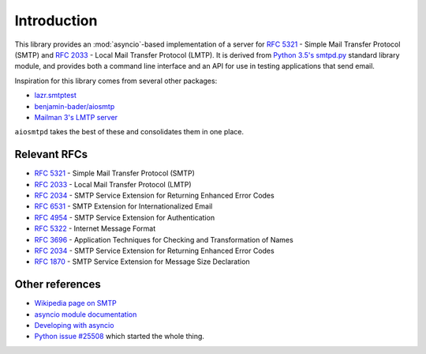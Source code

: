==============
 Introduction
==============

This library provides an :mod:`asyncio`-based implementation of a server for
:rfc:`5321` -
Simple Mail Transfer Protocol (SMTP) and
:rfc:`2033` -
Local Mail Transfer Protocol (LMTP).  It is derived from
`Python 3.5's smtpd.py <https://hg.python.org/cpython/file/3.5/Lib/smtpd.py>`__
standard library module, and provides both a command line interface and an API
for use in testing applications that send email.

Inspiration for this library comes from several other packages:

* `lazr.smtptest <http://bazaar.launchpad.net/~lazr-developers/lazr.smtptest/devel/files>`__
* `benjamin-bader/aiosmtp <https://github.com/benjamin-bader/aiosmtp>`__
* `Mailman 3's LMTP server <https://gitlab.com/mailman/mailman/blob/master/src/mailman/runners/lmtp.py#L138>`__

``aiosmtpd`` takes the best of these and consolidates them in one place.


Relevant RFCs
=============

* :rfc:`5321` - Simple Mail Transfer Protocol (SMTP)
* :rfc:`2033` - Local Mail Transfer Protocol (LMTP)
* :rfc:`2034` - SMTP Service Extension for Returning Enhanced Error Codes
* :rfc:`6531` - SMTP Extension for Internationalized Email
* :rfc:`4954` - SMTP Service Extension for Authentication
* :rfc:`5322` - Internet Message Format
* :rfc:`3696` - Application Techniques for Checking and Transformation of Names
* :rfc:`2034` - SMTP Service Extension for Returning Enhanced Error Codes
* :rfc:`1870` - SMTP Service Extension for Message Size Declaration

Other references
================

* `Wikipedia page on SMTP <https://en.wikipedia.org/wiki/Simple_Mail_Transfer_Protocol>`__
* `asyncio module documentation <https://docs.python.org/3/library/asyncio.html>`__
* `Developing with asyncio <https://docs.python.org/3/library/asyncio-dev.html#asyncio-dev>`__
* `Python issue #25508 <http://bugs.python.org/issue25008>`__ which started
  the whole thing.
